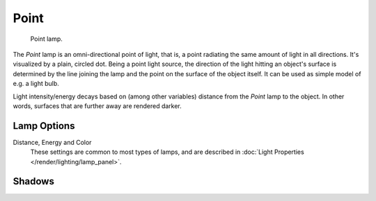 .. _bpy.types.PointLamp:

*****
Point
*****

.. figure:: /images/render_blender-render_lighting_lamps_point_viewport.png
   :width: 260px

   Point lamp.

The *Point* lamp is an omni-directional point of light,
that is, a point radiating the same amount of light in all directions.
It's visualized by a plain, circled dot.
Being a point light source, the direction of the light hitting an object's surface
is determined by the line joining the lamp and the point on the surface of the object itself.
It can be used as simple model of e.g. a light bulb.

Light intensity/energy decays based on (among other variables)
distance from the *Point* lamp to the object. In other words,
surfaces that are further away are rendered darker.


Lamp Options
============

Distance, Energy and Color
   These settings are common to most types of lamps, and are described in
   :doc:`Light Properties </render/lighting/lamp_panel>`.


Shadows
=======

.. todo 2.8 link to Eevee/Cycles settings
